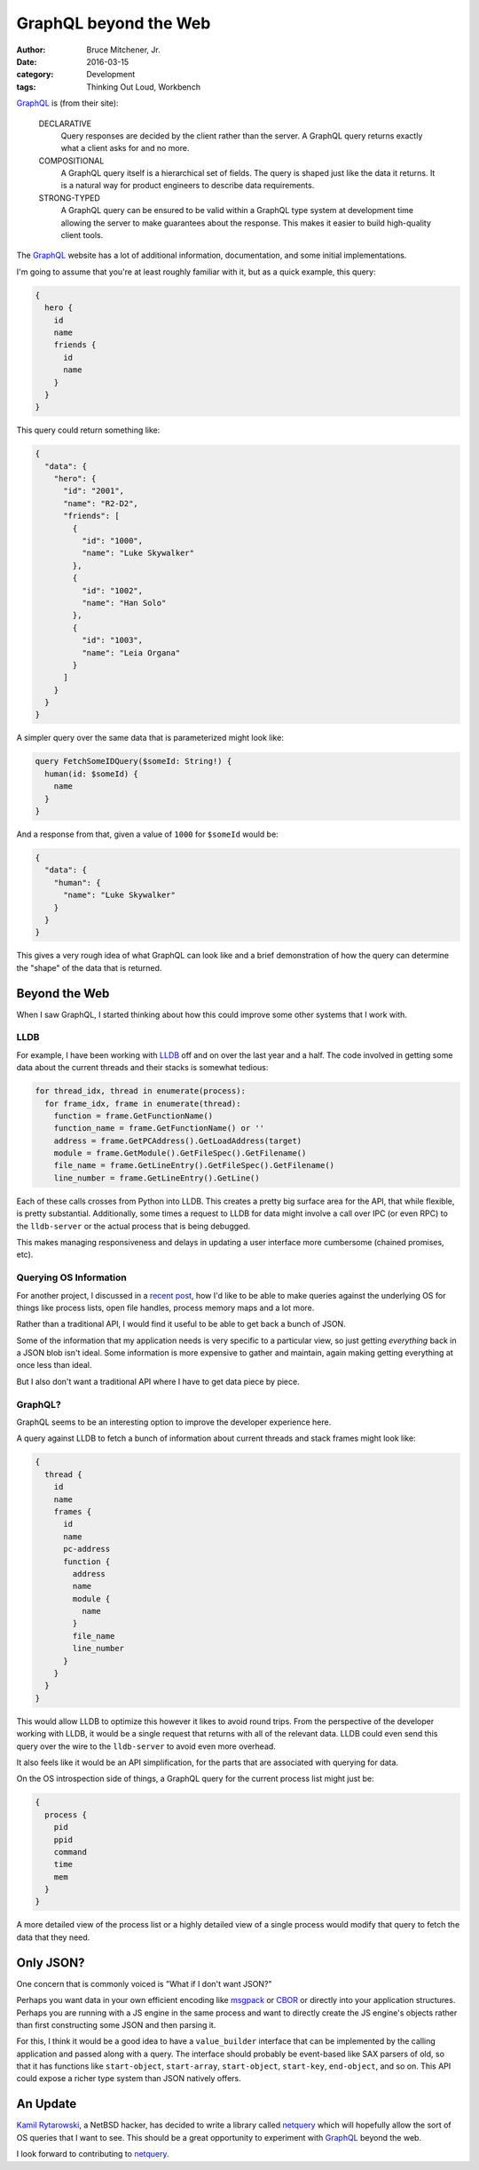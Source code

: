 GraphQL beyond the Web
######################

:author: Bruce Mitchener, Jr.
:date: 2016-03-15
:category: Development
:tags: Thinking Out Loud, Workbench

`GraphQL`_ is (from their site):

    DECLARATIVE
        Query responses are decided by the client rather than the
        server. A GraphQL query returns exactly what a client asks
        for and no more.

    COMPOSITIONAL
        A GraphQL query itself is a hierarchical set of fields. The
        query is shaped just like the data it returns. It is a natural
        way for product engineers to describe data requirements.

    STRONG-TYPED
        A GraphQL query can be ensured to be valid within a GraphQL
        type system at development time allowing the server to make
        guarantees about the response. This makes it easier to build
        high-quality client tools.

The `GraphQL`_ website has a lot of additional information, documentation,
and some initial implementations.

I'm going to assume that you're at least roughly familiar with it, but
as a quick example, this query:

.. code:: javascript

   {
     hero {
       id
       name
       friends {
         id
         name
       }
     }
   }

This query could return something like:

.. code:: javascript

   {
     "data": {
       "hero": {
         "id": "2001",
         "name": "R2-D2",
         "friends": [
           {
             "id": "1000",
             "name": "Luke Skywalker"
           },
           {
             "id": "1002",
             "name": "Han Solo"
           },
           {
             "id": "1003",
             "name": "Leia Organa"
           }
         ]
       }
     }
   }

A simpler query over the same data that is parameterized might look like:

.. code:: javascript

   query FetchSomeIDQuery($someId: String!) {
     human(id: $someId) {
       name
     }
   }

And a response from that, given a value of ``1000`` for ``$someId`` would be:

.. code:: javascript

   {
     "data": {
       "human": {
         "name": "Luke Skywalker"
       }
     }
   }

This gives a very rough idea of what GraphQL can look like and a brief
demonstration of how the query can determine the "shape" of the data
that is returned.

Beyond the Web
==============

When I saw GraphQL, I started thinking about how this could improve some
other systems that I work with.

LLDB
----

For example, I have been working with `LLDB`_ off and on over the last
year and a half. The code involved in getting some data about the
current threads and their stacks is somewhat tedious:

.. code:: python

  for thread_idx, thread in enumerate(process):
    for frame_idx, frame in enumerate(thread):
      function = frame.GetFunctionName()
      function_name = frame.GetFunctionName() or ''
      address = frame.GetPCAddress().GetLoadAddress(target)
      module = frame.GetModule().GetFileSpec().GetFilename()
      file_name = frame.GetLineEntry().GetFileSpec().GetFilename()
      line_number = frame.GetLineEntry().GetLine()

Each of these calls crosses from Python into LLDB. This creates
a pretty big surface area for the API, that while flexible, is
pretty substantial. Additionally, some times a request to LLDB
for data might involve a call over IPC (or even RPC) to the
``lldb-server`` or the actual process that is being debugged.

This makes managing responsiveness and delays in updating a
user interface more cumbersome (chained promises, etc).

Querying OS Information
-----------------------

For another project, I discussed in a `recent post`_, how I'd like
to be able to make queries against the underlying OS for things like
process lists, open file handles, process memory maps and a lot more.

Rather than a traditional API, I would find it useful to be able
to get back a bunch of JSON.

Some of the information that my application needs is very specific
to a particular view, so just getting *everything* back in a JSON
blob isn't ideal. Some information is more expensive to gather and
maintain, again making getting everything at once less than ideal.

But I also don't want a traditional API where I have to get data
piece by piece.

GraphQL?
--------

GraphQL seems to be an interesting option to improve the developer
experience here.

A query against LLDB to fetch a bunch of information about current
threads and stack frames might look like:

.. code:: javascript

   {
     thread {
       id
       name
       frames {
         id
         name
         pc-address
         function {
           address
           name
           module {
             name
           }
           file_name
           line_number
         }
       }
     }
   }

This would allow LLDB to optimize this however it likes to avoid
round trips. From the perspective of the developer working with
LLDB, it would be a single request that returns with all of the
relevant data.  LLDB could even send this query over the wire to
the ``lldb-server`` to avoid even more overhead.

It also feels like it would be an API simplification, for the
parts that are associated with querying for data.

On the OS introspection side of things, a GraphQL query for
the current process list might just be:

.. code:: javascript

   {
     process {
       pid
       ppid
       command
       time
       mem
     }
   }

A more detailed view of the process list or a highly detailed
view of a single process would modify that query to fetch the
data that they need.

Only JSON?
==========

One concern that is commonly voiced is "What if I don't want JSON?"

Perhaps you want data in your own efficient encoding like `msgpack`_
or `CBOR`_ or directly into your application structures.  Perhaps you
are running with a JS engine in the same process and want to directly
create the JS engine's objects rather than first constructing some
JSON and then parsing it.

For this, I think it would be a good idea to have a ``value_builder``
interface that can be implemented by the calling application and
passed along with a query. The interface should probably be event-based
like SAX parsers of old, so that it has functions like ``start-object``,
``start-array``, ``start-object``, ``start-key``, ``end-object``, and
so on. This API could expose a richer type system than JSON natively
offers.

An Update
=========

`Kamil Rytarowski`_, a NetBSD hacker, has decided to write a library
called `netquery`_ which will hopefully allow the sort of OS queries
that I want to see. This should be a great opportunity to experiment
with `GraphQL`_ beyond the web.

I look forward to contributing to `netquery`_.

.. _GraphQL: http://graphql.org/
.. _LLDB: http://lldb.llvm.org/
.. _recent post: http://waywardmonkeys.org/2016/03/07/querying-os-information/
.. _msgpack: http://msgpack.org/
.. _CBOR: http://cbor.io/
.. _Kamil Rytarowski: https://github.com/krytarowski
.. _netquery: https://github.com/krytarowski/netquery
